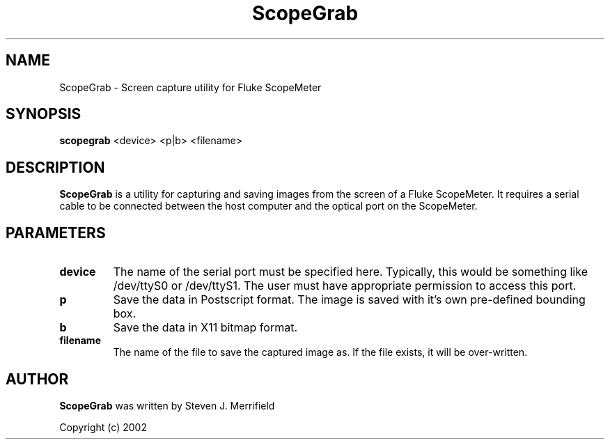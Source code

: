 '\" t
.\" ** The above line should force tbl to be a preprocessor **
.\" Man page for ScopeGrab
.\"
.\" Copyright (C) 2002, Steven J. Merrifield
.TH ScopeGrab 1 "March 2002" "scopegrab" "ScopeMeter Screen Capture"
.SH NAME
ScopeGrab \- Screen capture utility for Fluke ScopeMeter
.SH SYNOPSIS
.B scopegrab
<device> <p|b> <filename>
.SH DESCRIPTION
.B ScopeGrab
is a utility for capturing and saving images from the screen of a Fluke
ScopeMeter. It requires a serial cable to be connected between the host
computer and the optical port on the ScopeMeter.
.SH PARAMETERS
.TP
.B device
The name of the serial port must be specified here. Typically, this would
be something like /dev/ttyS0 or /dev/ttyS1. The user must have appropriate
permission to access this port.
.TP 
.B p
Save the data in Postscript format. The image is saved with it's own 
pre-defined bounding box.
.TP
.B b
Save the data in X11 bitmap format.
.TP
.B filename
The name of the file to save the captured image as. If the file exists, it
will be over-written.
.SH AUTHOR
.B
ScopeGrab
was written by Steven J. Merrifield 

Copyright (c) 2002

